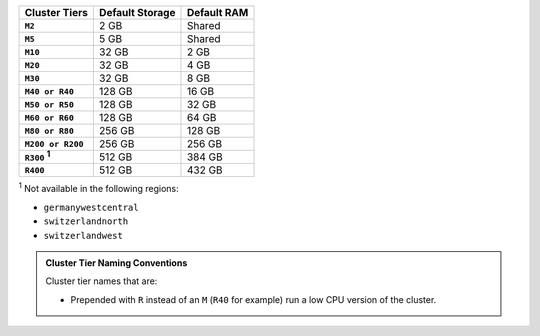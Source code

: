 .. list-table::
   :header-rows: 1
   :stub-columns: 1

   * - Cluster Tiers
     - Default Storage
     - Default RAM

   * - ``M2``
     - 2 GB
     - Shared

   * - ``M5``
     - 5 GB
     - Shared

   * - ``M10``
     - 32 GB
     - 2 GB

   * - ``M20``
     - 32 GB
     - 4 GB

   * - ``M30``
     - 32 GB
     - 8 GB

   * - ``M40 or R40``
     - 128 GB
     - 16 GB

   * - ``M50 or R50``
     - 128 GB
     - 32 GB

   * - ``M60 or R60``
     - 128 GB
     - 64 GB

   * - ``M80 or R80``
     - 256 GB
     - 128 GB

   * - ``M200 or R200``
     - 256 GB
     - 256 GB

   * - ``R300`` :sup:`1`
     - 512 GB
     - 384 GB

   * - ``R400``
     - 512 GB
     - 432 GB

:sup:`1` Not available in the following regions:

- ``germanywestcentral``
- ``switzerlandnorth``
- ``switzerlandwest``

.. admonition:: Cluster Tier Naming Conventions
   :class: note

   Cluster tier names that are:

   - Prepended with ``R`` instead of an ``M`` (``R40`` for example) run
     a low CPU version of the cluster.
